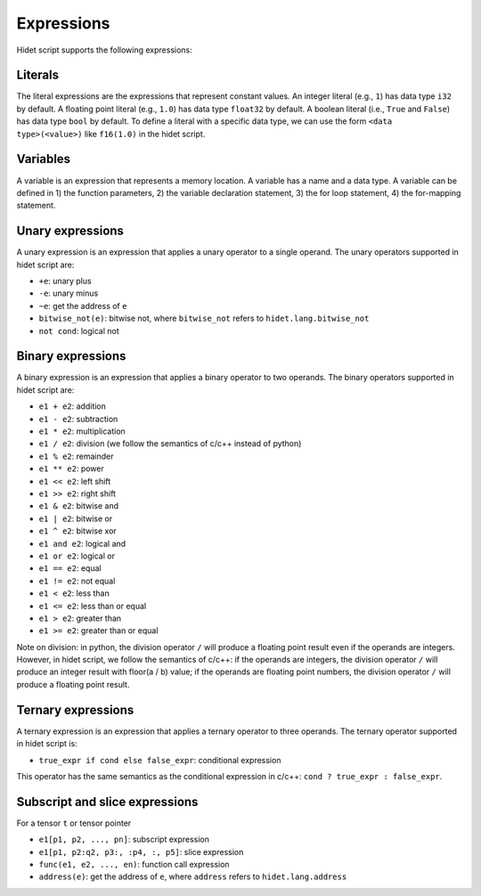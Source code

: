Expressions
===========

Hidet script supports the following expressions:

Literals
--------

The literal expressions are the expressions that represent constant values. An integer literal (e.g., ``1``)
has data type ``i32`` by default. A floating point literal (e.g., ``1.0``) has data type ``float32`` by default.
A boolean literal (i.e., ``True`` and ``False``) has data type ``bool`` by default. To define a literal with a
specific data type, we can use the form ``<data type>(<value>)`` like ``f16(1.0)`` in the hidet script.

Variables
---------

A variable is an expression that represents a memory location. A variable has a name and a data type. A
variable can be defined in 1) the function parameters, 2) the variable declaration statement, 3) the
for loop statement, 4) the for-mapping statement.

Unary expressions
-----------------

A unary expression is an expression that applies a unary operator to a single operand. The unary operators
supported in hidet script are:

- ``+e``: unary plus
- ``-e``: unary minus
- ``~e``: get the address of ``e``
- ``bitwise_not(e)``: bitwise not, where ``bitwise_not`` refers to ``hidet.lang.bitwise_not``
- ``not cond``: logical not

Binary expressions
------------------

A binary expression is an expression that applies a binary operator to two operands. The binary operators
supported in hidet script are:

- ``e1 + e2``: addition
- ``e1 - e2``: subtraction
- ``e1 * e2``: multiplication
- ``e1 / e2``: division (we follow the semantics of c/c++ instead of python)
- ``e1 % e2``: remainder
- ``e1 ** e2``: power
- ``e1 << e2``: left shift
- ``e1 >> e2``: right shift
- ``e1 & e2``: bitwise and
- ``e1 | e2``: bitwise or
- ``e1 ^ e2``: bitwise xor
- ``e1 and e2``: logical and
- ``e1 or e2``: logical or
- ``e1 == e2``: equal
- ``e1 != e2``: not equal
- ``e1 < e2``: less than
- ``e1 <= e2``: less than or equal
- ``e1 > e2``: greater than
- ``e1 >= e2``: greater than or equal


Note on division: in python, the division operator ``/`` will produce a floating point result even if the
operands are integers. However, in hidet script, we follow the semantics of c/c++: if the operands are integers,
the division operator ``/`` will produce an integer result with floor(a / b) value; if the operands are floating
point numbers, the division operator ``/`` will produce a floating point result.

Ternary expressions
-------------------

A ternary expression is an expression that applies a ternary operator to three operands. The ternary operator
supported in hidet script is:

- ``true_expr if cond else false_expr``: conditional expression

This operator has the same semantics as the conditional expression in c/c++: ``cond ? true_expr : false_expr``.

Subscript and slice expressions
-------------------------------

For a tensor ``t`` or tensor pointer

- ``e1[p1, p2, ..., pn]``: subscript expression
- ``e1[p1, p2:q2, p3:, :p4, :, p5]``: slice expression
- ``func(e1, e2, ..., en)``: function call expression
- ``address(e)``: get the address of ``e``, where ``address`` refers to ``hidet.lang.address``
